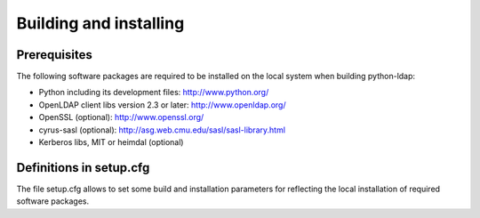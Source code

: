 .. % $Id: ldap-dn.tex,v 1.8 2008/03/26 12:10:12 stroeder Exp 

Building and installing
=========================

Prerequisites
-------------

The following software packages are required to be installed
on the local system when building python-ldap:

- Python including its development files: http://www.python.org/
- OpenLDAP client libs version 2.3 or later: http://www.openldap.org/
- OpenSSL (optional): http://www.openssl.org/
- cyrus-sasl (optional): http://asg.web.cmu.edu/sasl/sasl-library.html
- Kerberos libs, MIT or heimdal (optional)

Definitions in setup.cfg
------------------------

The file setup.cfg allows to set some build and installation
parameters for reflecting the local installation of required
software packages.

